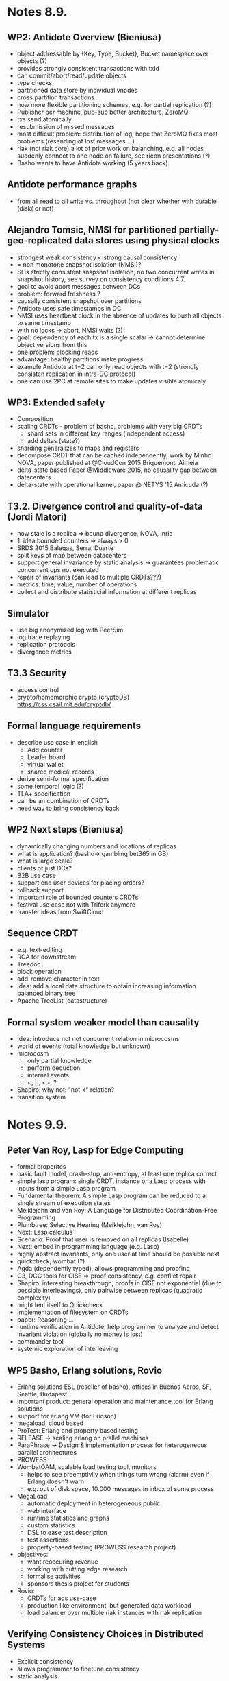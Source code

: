 * Notes 8.9.
** WP2: Antidote Overview (Bieniusa)
   - object addressable by {Key, Type, Bucket}, Bucket namespace over
     objects (?)
   - provides strongly consistent transactions with txId
   - can commit/abort/read/update objects
   - type checks
   - partitioned data store by individual vnodes
   - cross partition transactions
   - now more flexible partitioning schemes, e.g. for partial
     replication (?)
   - Publisher per machine, pub-sub better architecture, ZeroMQ
   - txs send atomically
   - resubmission of missed messages
   - most difficult problem: distribution of log, hope that ZeroMQ
     fixes most problems (resending of lost messages,...)
   - riak (not riak core) a lot of prior work on balanching, e.g. all
     nodes suddenly connect to one node on failure, see ricon
     presentations (?)
   - Basho wants to have Antidote working (5 years back)
** Antidote performance graphs
   - from all read to all write vs. throughput (not clear whether with
     durable (disk( or not)
** Alejandro Tomsic, NMSI for partitioned partially-geo-replicated data stores using physical clocks
   - strongest weak consistency < strong causal consistency
   - = non monotone snapshot isolation (NMSI)?
   - SI is strictly consistent snapshot isolation, no two concurrent
     writes in snapshot history, see survey on consistency conditions
     4.7.
   - goal to avoid abort messages between DCs
   - problem: forward freshness ?
   - causally consistent snapshot over partitions
   - Antidote uses safe timestamps in DC
   - NMSI uses heartbeat clock in the absence of updates to push all
     objects to same timestamp
   - with no locks -> abort, NMSI waits (?)
   - goal: dependency of each tx is a single scalar -> cannot
     determine object versions from this
   - one problem: blocking reads
   - advantage: healthy partitions make progress
   - example Antidote at t=2 can only read objects with t=2 (strongly
     consisten replication in intra-DC protocol)
   - one can use 2PC at remote sites to make updates visible atomicaly
** WP3: Extended safety
   - Composition
   - scaling CRDTs - problem of basho, problems with very big CRDTs
     + shard sets in different key ranges (independent access)
     + add deltas (state?)
   - sharding generalizes to maps and registers
   - decompose CRDT that can be cached independently, work by Minho
     NOVA, paper published at @CloudCon 2015 Briquemont, Aimeia
   - delta-state based Paper @Middleware 2015, no causality gap
     between datacenters
   - delta-state with operational kernel, paper @ NETYS '15 Amicuda
     (?)
** T3.2. Divergence control and quality-of-data (Jordi Matori)
   - how stale is a replica => bound divergence, NOVA, Inria
   - 1. idea bounded counters => always > 0
   - SRDS 2015 Balegas, Serra, Duarte
   - split keys of map between datacenters
   - support general invariance by static analysis -> guarantees
     problematic concurrent ops not executed
   - repair of invariants (can lead to multiple CRDTs???)
   - metrics: time, value, number of operations
   - collect and distribute statisticial information at different
     replicas
** Simulator
   - use big anonymized log with PeerSim
   - log trace replaying
   - replication protocols
   - divergence metrics
** T3.3 Security
   - access control
   - crypto/homomorphic crypto (cryptoDB)
     https://css.csail.mit.edu/cryptdb/
** Formal language requirements
   - describe use case in english
     + Add counter
     + Leader board
     + virtual wallet
     + shared medical records
   - derive semi-formal specification
   - some temporal logic (?)
   - TLA+ specification
   - can be an combination of CRDTs
   - need way to bring consistency back
** WP2 Next steps (Bieniusa)
   - dynamically changing numbers and locations of replicas
   - what is application? (basho-> gambling bet365 in GB)
   - what is large scale?
   - clients or just DCs?
   - B2B use case
   - support end user devices for placing orders?
   - rollback support
   - important role of bounded counters CRDTs
   - festival use case not with Trifork anymore
   - transfer ideas from SwiftCloud
** Sequence CRDT
   - e.g. text-editing
   - RGA for downstream
   - Treedoc
   - block operation
   - add-remove character in text
   - Idea: add a local data structure to obtain increasing information
     balanced binary tree
   - Apache TreeList (datastructure)
** Formal system weaker model than causality
   - Idea: introduce not not concurrent relation in microcosms
   - world of events (total knowledge but unknown)
   - microcosm
     + only partial knowledge
     + perform deduction
     + internal events
     + <, ||, <>, ?
   - Shapiro: why not: "not <" relation?
   - transition system

* Notes 9.9.
** Peter Van Roy, Lasp for Edge Computing
   - formal properites
   - basic fault model, crash-stop, anti-entropy, at least one replica
     correct
   - simple lasp program: single CRDT, instance or a Lasp process with
     inputs from a simple Lasp program
   - Fundamental theorem: A simple Lasp program can be reduced to a
     single stream of execution states
   - Meiklejohn and van Roy: A Language for Distributed
     Coordination-Free Programming
   - Plumbtree: Selective Hearing (Meiklejohn, van Roy)
   - Next: Lasp calculus
   - Scenario: Proof that user is removed on all replicas (Isabelle)
   - Next: embed in programming language (e.g. Lasp)
   - highly abstract invariants, only one user at time should be
     possible next
   - quickcheck, wombat (?)
   - Agda (dependently typed), allows programming and proofing
   - C3, DCC tools for CISE => proof consistency, e.g. conflict repair
   - Shapiro: interesting breakthrough, proofs in CISE not exponential
     (due to possible interleavings), only pairwise between replicas
     (quadratic complexity)
   - might lent itself to Quickcheck
   - implementation of filesystem on CRDTs
   - paper: Reasoning ...
   - runtime verification in Antidote, help programmer to analyze and
     detect invariant violation (globally no money is lost)
   - commander tool
   - systemic exploration of interleaving
** WP5 Basho, Erlang solutions, Rovio
   - Erlang solutions ESL (reseller of basho), offices in Buenos
     Aeros, SF, Seattle, Budapest
   - important product: general operation and maintenance tool for
     Erlang solutions
   - support for erlang VM (for Ericson)
   - megaload, cloud based
   - ProTest: Erlang and property based testing
   - RELEASE -> scaling erlang on prallel machines
   - ParaPhrase -> Design & implementation process for heterogeneous
     parallel architectures
   - PROWESS
   - WombatOAM, scalable load testing tool, monitors
     + helps to see preemptivily when things turn wrong (alarm)
       even if Erlang doesn't warn
     + e.g. out of disk space, 10.000 messages in inbox of some process
   - MegaLoad
     + automatic deployment in heterogeneous public
     + web interface
     + runtime statistics and graphs
     + custom statistics
     + DSL to ease test description
     + test assertions
     + property-based testing (PROWESS research project)
   - objectives:
     + want reoccuring revenue
     + working with cutting edge research
     + formalise activities
     + sponsors thesis project for students
   - Rovio:
     + CRDTs for ads use-case
     + production like environment, but generated data workload
     + load balancer over multiple riak instances with riak
       replication
** Verifying Consistency Choices in Distributed Systems
   - Explicit consistency
   - allows programmer to finetune consistency
   - static analysis
   - in complex system is not easy to check these mechanisms are
     enough
   - bank account examples. annotate upstream operations (effects) and
     consistency model
   - token system (abstraction of global lock), read, writes conflict;
     read-read does not conflict
   - proof rule
   - causality; non-confliciting operations commute
   - Use a program verifier: VCC
   - prove the sequential implementation of the system
   - checking this obligation isjust checking the extra operations
   - ghost code (annotations) for C
   - if you have local token, you can withdraw
** Maryam Dabaghchian, Runtime Verification of Antidote-based Applicatio
   - problem programming with CRDTs are unknown to programmers, Marian
   - tool to systematically explore possible behaviours
   - find invariant violations
   - delay bonded number operations
   - scheduler can delay operation
   - exploring eighbourhood of scheduling policy (?)
   - related work: QuickCheck (pulse extension for time interleaving),
     Pulse (detects race conditions), Concuerror (detects deadlocks,
     assertion violation, and abnormal termination)
   - previous work: Model-Check (written in TLA+)
   - instrumentation to let antidote peers operate sequantially
   - systematically explore, use generator
   - Shapiro: trust that antidote is correct, only test invariants of
     application
** Big(ger) Sets, Russel from Basho
   - sets in riak
   - now use deltas in riak
   - but deltas slower, since only network io
   - idea: append to object, but riak always has to read set
   - biggest set atm. is one 1MiB
   - attempt: store version vector and name of set and then operate on
     set; vektor for each element can be sorted on disk
   - use LevelDB (?) for sorting
   - now constant write cost over 10.000 additions
   - riak needs to read all elements -> background job merges elements
     in single value (streaming merge sort)
   - reads still slow by folding (around 1s)
   - now optimized LevelDB
   - query for single elements is very quick (not full read)
** WP5: Discussions about applications
   - config file distribution of erlang VM with Antidote
** Carlos Baquero, Implementation of CRDTs with delta-mutators
   - interesting model to program
   - simple middleware
   - deltas typically not causally consistent, can merge deltas, but
     cannot read from delta
   - https://github.com/CBaquero/delta-enabled-crdts
   - kernel: tries to compact deltas on every step
   - cannot merge deltas on every steps, version vector, why?
   - composed CRDTs, share DotContext
   - map: similar to map in Riak
** Mathias Weber, Access control for weakly consistent data stores
   - access control for replicated systems
   - traditional systems have strongly consistent security supervisor
   - social network example: of inconsistency in propagation
   - http://research.microsoft.com/pubs/120074/main.pdf
** WP4
   - important scalability
   - use static analysis to drive commander
   - explicit consistency: lasp for read repair
   - explicit consistency: add reservations to Lasp
   - specification: Specifying and verifying Lasp programs
   - WP3 Divergence monitoring
   - use Lasp as programming language (Chris is working on it),
     proving consistency + run-time verification
   - verified specification + run-time verification
   - proof that system is scalable
   - visualization, graphs of operation and proof search on active
     ring of replicas
   - Shapiro: Patterns for programmers as help (WIP paper by Marcels?)
* TODO look into Antidote interface
